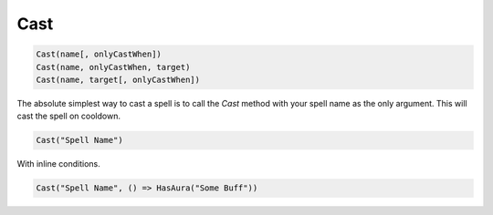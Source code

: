 .. _func-Cast:

Cast
====

.. sourcecode:: c#
  
    Cast(name[, onlyCastWhen])
    Cast(name, onlyCastWhen, target)
    Cast(name, target[, onlyCastWhen])

The absolute simplest way to cast a spell is to call the `Cast` method with your spell name as the only argument.  This will cast the spell on cooldown.

.. sourcecode:: c#

    Cast("Spell Name")

With inline conditions.

.. sourcecode:: c#

    Cast("Spell Name", () => HasAura("Some Buff"))
